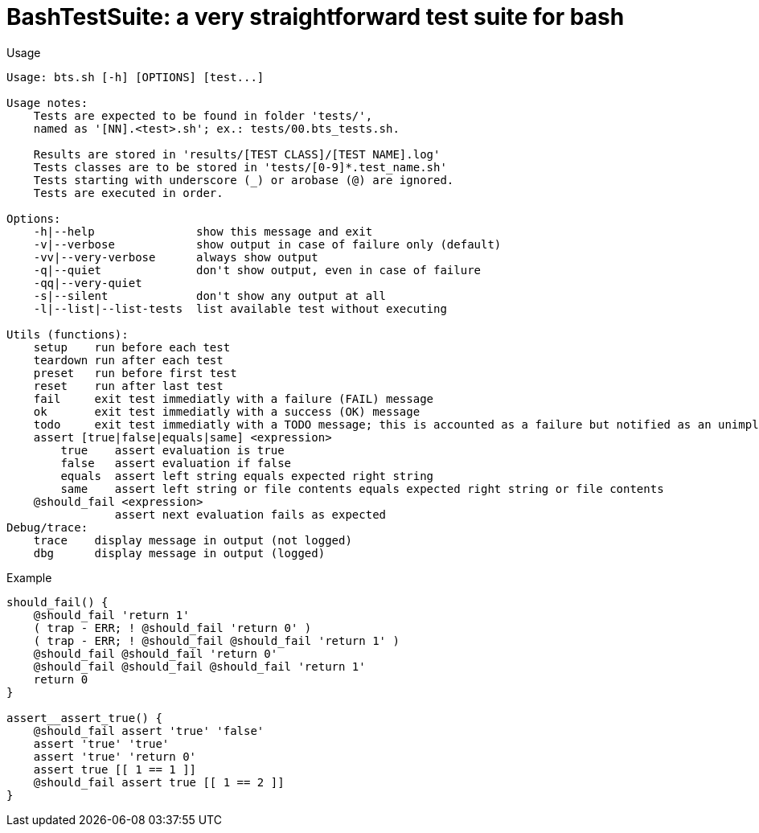 = BashTestSuite: a very straightforward test suite for bash

.Usage
----
Usage: bts.sh [-h] [OPTIONS] [test...]

Usage notes:
    Tests are expected to be found in folder 'tests/',
    named as '[NN].<test>.sh'; ex.: tests/00.bts_tests.sh.

    Results are stored in 'results/[TEST CLASS]/[TEST NAME].log'
    Tests classes are to be stored in 'tests/[0-9]*.test_name.sh'
    Tests starting with underscore (_) or arobase (@) are ignored.
    Tests are executed in order.

Options:
    -h|--help               show this message and exit
    -v|--verbose            show output in case of failure only (default)
    -vv|--very-verbose      always show output
    -q|--quiet              don't show output, even in case of failure
    -qq|--very-quiet
    -s|--silent             don't show any output at all
    -l|--list|--list-tests  list available test without executing

Utils (functions):
    setup    run before each test
    teardown run after each test
    preset   run before first test
    reset    run after last test
    fail     exit test immediatly with a failure (FAIL) message
    ok       exit test immediatly with a success (OK) message
    todo     exit test immediatly with a TODO message; this is accounted as a failure but notified as an unimplemented test also
    assert [true|false|equals|same] <expression>
        true    assert evaluation is true
        false   assert evaluation if false
        equals  assert left string equals expected right string
        same    assert left string or file contents equals expected right string or file contents
    @should_fail <expression>
                assert next evaluation fails as expected
Debug/trace:
    trace    display message in output (not logged)
    dbg      display message in output (logged)
----


.Example
----
should_fail() {
    @should_fail 'return 1'
    ( trap - ERR; ! @should_fail 'return 0' )
    ( trap - ERR; ! @should_fail @should_fail 'return 1' )
    @should_fail @should_fail 'return 0'
    @should_fail @should_fail @should_fail 'return 1'
    return 0
}

assert__assert_true() {
    @should_fail assert 'true' 'false'
    assert 'true' 'true'
    assert 'true' 'return 0'
    assert true [[ 1 == 1 ]]
    @should_fail assert true [[ 1 == 2 ]]
}
----
